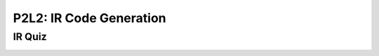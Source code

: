 P2L2: IR Code Generation
========================

IR Quiz
-------

.. image:: https://dl.dropbox.com/s/051n1h0lk0378d1/Screenshot%202017-07-02%2008.16.23.png?dl=0
   :align: center
   :height: 300
   :width: 450
